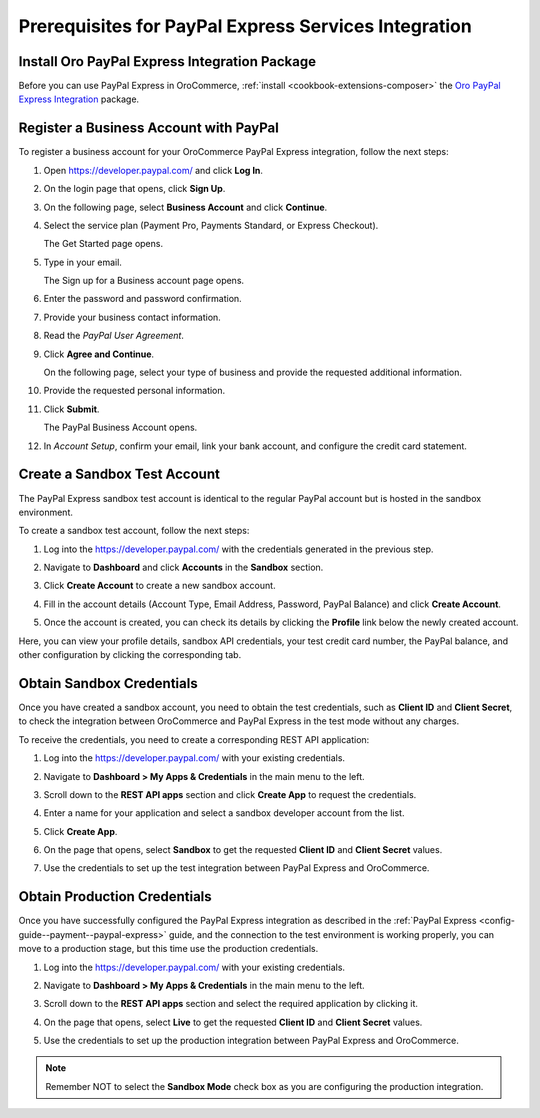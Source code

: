 .. _user-guide--payment--prerequisites--paypal-express:

Prerequisites for PayPal Express Services Integration
=====================================================

.. begin

Install Oro PayPal Express Integration Package
----------------------------------------------

Before you can use PayPal Express in OroCommerce, :ref:`install <cookbook-extensions-composer>` the `Oro PayPal Express Integration <https://packagist.oroinc.com/#oro/paypal-express>`_ package.

Register a Business Account with PayPal
---------------------------------------

To register a business account for your OroCommerce PayPal Express integration, follow the next steps:

#. Open `https://developer.paypal.com/ <https://developer.paypal.com/>`_ and click **Log In**.
#. On the login page that opens, click **Sign Up**.
#. On the following page, select **Business Account** and click **Continue**.
#. Select the service plan (Payment Pro, Payments Standard, or Express Checkout).

   The Get Started page opens.

   .. image:: /user_doc/img/system/integrations/paypal/paypal_business_account_1.png

#. Type in your email.

   The Sign up for a Business account page opens.

   .. image:: /user_doc/img/system/integrations/paypal/paypal_business_account_2.png

#. Enter the password and password confirmation.
#. Provide your business contact information.
#. Read the *PayPal User Agreement*.
#. Click **Agree and Continue**.

   On the following page, select your type of business and provide the requested additional information.

   .. image:: /user_doc/img/system/integrations/paypal/paypal_business_account_3.png

#. Provide the requested personal information.

   .. image:: /user_doc/img/system/integrations/paypal/paypal_business_account_4.png

#. Click **Submit**.

   The PayPal Business Account opens.

#. In *Account Setup*, confirm your email, link your bank account, and configure the credit card statement.

.. _paypal-express-test-account:

Create a Sandbox Test Account
-----------------------------

The PayPal Express sandbox test account is identical to the regular PayPal account but is hosted in the sandbox environment.

To create a sandbox test account, follow the next steps:

#. Log into the `https://developer.paypal.com/ <https://developer.paypal.com/>`_ with the credentials generated in the previous step.

#. Navigate to **Dashboard** and click **Accounts** in the **Sandbox** section.

#. Click **Create Account** to create a new sandbox account.

#. Fill in the account details (Account Type, Email Address, Password, PayPal Balance) and click **Create Account**.

#. Once the account is created, you can check its details by clicking the **Profile** link below the newly created account.

   .. image:: /user_doc/img/system/integrations/paypal/paypal_sandbox_account.png

Here, you can view your profile details, sandbox API credentials, your test credit card number, the PayPal balance, and other configuration by clicking the corresponding tab.

   .. image:: /user_doc/img/system/integrations/paypal/paypal_sandbox_profile_details.png

.. _paypal-express--sandbox-credentials:

Obtain Sandbox Credentials
--------------------------

Once you have created a sandbox account, you need to obtain the test credentials, such as **Client ID** and **Client Secret**, to check the integration between OroCommerce and PayPal Express in the test mode without any charges.

To receive the credentials, you need to create a corresponding REST API application:

#. Log into the `https://developer.paypal.com/ <https://developer.paypal.com/>`_ with your existing credentials.

#. Navigate to **Dashboard > My Apps & Credentials** in the main menu to the left.

#. Scroll down to the **REST API apps** section and click **Create App** to request the credentials.

   .. image:: /user_doc/img/system/integrations/paypal/paypal_rest_API_credentials.png

#. Enter a name for your application and select a sandbox developer account from the list.

#. Click **Create App**.

   .. image:: /user_doc/img/system/integrations/paypal/paypal_rest_API_credentials_steps.png

#. On the page that opens, select **Sandbox** to get the requested **Client ID** and **Client Secret** values.

   .. image:: /user_doc/img/system/integrations/paypal/paypal_sandbox_API_credentials.png

#. Use the credentials to set up the test integration between PayPal Express and OroCommerce.


.. _paypal-express--production-credentials:

Obtain Production Credentials
-----------------------------

Once you have successfully configured the PayPal Express integration as described in the :ref:`PayPal Express <config-guide--payment--paypal-express>` guide, and the connection to the test environment is working properly, you can move to a production stage, but this time use the production credentials.

#. Log into the `https://developer.paypal.com/ <https://developer.paypal.com/>`_ with your existing credentials.

#. Navigate to **Dashboard > My Apps & Credentials** in the main menu to the left.

#. Scroll down to the **REST API apps** section and select the required application by clicking it.

#. On the page that opens, select **Live** to get the requested **Client ID** and **Client Secret** values.

   .. image:: /user_doc/img/system/integrations/paypal/paypal_live_API_credentials.png

#. Use the credentials to set up the production integration between PayPal Express and OroCommerce.

.. note:: Remember NOT to select the **Sandbox Mode** check box as you are configuring the production integration.

